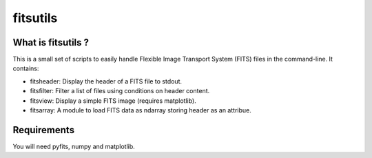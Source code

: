 ==============================
fitsutils
==============================

What is fitsutils ?
===================

This is a small set of scripts to easily handle Flexible Image
Transport System (FITS) files in the command-line. It contains:

- fitsheader: Display the header of a FITS file to stdout.

- fitsfilter: Filter a list of files using conditions on header content.

- fitsview: Display a simple FITS image (requires matplotlib).

- fitsarray: A module to load FITS data as ndarray storing header as
  an attribue.



Requirements
=============

You will need pyfits, numpy and matplotlib.
